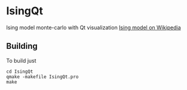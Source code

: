 * IsingQt

Ising model monte-carlo with Qt visualization
[[https://en.wikipedia.org/wiki/Ising_model][Ising model on Wikipedia]]

** Building

   To build just
#+BEGIN_SRC <shell>
   cd IsingQt
   qmake -makefile IsingQt.pro
   make
#+END_SRC

